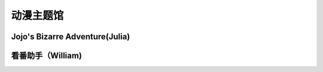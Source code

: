 动漫主题馆
**********

Jojo's Bizarre Adventure(Julia)
--------------

.. image:: julia.jpeg
       :scale: 30%
       :target: ../_static/Julia-final/jojo.html

看番助手（William)
--------------

.. image:: william.png
       :scale: 50%
       :target: ../_static/William-final/index.html